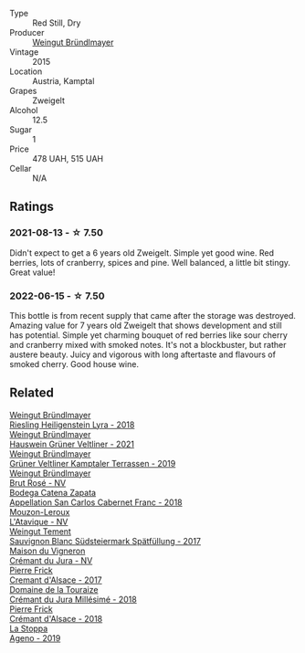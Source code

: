 #+attr_html: :class wine-main-image
[[file:/images/cd/d63749-d893-457a-b852-06a407e52c84/2022-06-16-07-13-05-3D4129EC-7C9D-440A-9C8D-43B7474C4789-1-105-c.webp]]

- Type :: Red Still, Dry
- Producer :: [[barberry:/producers/e63e9781-9e3f-43ae-b0b0-1366d808ab3e][Weingut Bründlmayer]]
- Vintage :: 2015
- Location :: Austria, Kamptal
- Grapes :: Zweigelt
- Alcohol :: 12.5
- Sugar :: 1
- Price :: 478 UAH, 515 UAH
- Cellar :: N/A

** Ratings

*** 2021-08-13 - ☆ 7.50

Didn't expect to get a 6 years old Zweigelt. Simple yet good wine. Red berries, lots of cranberry, spices and pine. Well balanced, a little bit stingy. Great value!

*** 2022-06-15 - ☆ 7.50

This bottle is from recent supply that came after the storage was destroyed. Amazing value for 7 years old Zweigelt that shows development and still has potential. Simple yet charming bouquet of red berries like sour cherry and cranberry mixed with smoked notes. It's not a blockbuster, but rather austere beauty. Juicy and vigorous with long aftertaste and flavours of smoked cherry. Good house wine.

** Related

#+begin_export html
<div class="flex-container">
  <a class="flex-item flex-item-left" href="/wines/021dfa5a-0340-4f00-bccd-50f5659f688d.html">
    <img class="flex-bottle" src="/images/02/1dfa5a-0340-4f00-bccd-50f5659f688d/2021-07-20-09-00-48-F1276577-0D94-4463-9535-1F184D94D686-1-105-c.webp"></img>
    <section class="h">Weingut Bründlmayer</section>
    <section class="h text-bolder">Riesling Heiligenstein Lyra - 2018</section>
  </a>

  <a class="flex-item flex-item-right" href="/wines/128c692e-8948-454f-bd6a-c03b1f29880d.html">
    <img class="flex-bottle" src="/images/12/8c692e-8948-454f-bd6a-c03b1f29880d/2022-06-28-07-01-52-1766C041-8346-4B4B-BFEF-9F62FBF31B52-1-105-c.webp"></img>
    <section class="h">Weingut Bründlmayer</section>
    <section class="h text-bolder">Hauswein Grüner Veltliner - 2021</section>
  </a>

  <a class="flex-item flex-item-left" href="/wines/6e9d1d22-6802-4fb7-a928-325b7f6ebf0e.html">
    <img class="flex-bottle" src="/images/6e/9d1d22-6802-4fb7-a928-325b7f6ebf0e/2021-08-14-10-46-59-82273708-1D6B-4994-9A84-77A739C376AA-1-105-c.webp"></img>
    <section class="h">Weingut Bründlmayer</section>
    <section class="h text-bolder">Grüner Veltliner Kamptaler Terrassen - 2019</section>
  </a>

  <a class="flex-item flex-item-right" href="/wines/9e046e12-6366-4d23-8657-ee421ad00794.html">
    <img class="flex-bottle" src="/images/9e/046e12-6366-4d23-8657-ee421ad00794/2021-09-03-08-37-02-5A2530A4-2F64-4C55-B5BA-4676ECE25E98-1-105-c.webp"></img>
    <section class="h">Weingut Bründlmayer</section>
    <section class="h text-bolder">Brut Rosé - NV</section>
  </a>

  <a class="flex-item flex-item-left" href="/wines/4e23b052-277f-40dc-8a71-52a5de7edd3f.html">
    <img class="flex-bottle" src="/images/unknown-wine.webp"></img>
    <section class="h">Bodega Catena Zapata</section>
    <section class="h text-bolder">Appellation San Carlos Cabernet Franc - 2018</section>
  </a>

  <a class="flex-item flex-item-right" href="/wines/509cf98c-c4b2-4ce2-ae02-73ff7e008cb5.html">
    <img class="flex-bottle" src="/images/50/9cf98c-c4b2-4ce2-ae02-73ff7e008cb5/2020-06-12-11-05-40-5E167167-FCFF-4037-B1A3-3B0B6C8EDBE1-1-105-c.webp"></img>
    <section class="h">Mouzon-Leroux</section>
    <section class="h text-bolder">L'Atavique - NV</section>
  </a>

  <a class="flex-item flex-item-left" href="/wines/67b1bff3-17d8-4eeb-b8b8-07030edb41ac.html">
    <img class="flex-bottle" src="/images/67/b1bff3-17d8-4eeb-b8b8-07030edb41ac/2021-08-14-10-17-40-6AB906D6-9AD1-499F-8B32-34F427389BC4-1-105-c.webp"></img>
    <section class="h">Weingut Tement</section>
    <section class="h text-bolder">Sauvignon Blanc Südsteiermark Spätfüllung - 2017</section>
  </a>

  <a class="flex-item flex-item-right" href="/wines/6c2c4740-c3e0-44e9-9617-6246498ca0d6.html">
    <img class="flex-bottle" src="/images/6c/2c4740-c3e0-44e9-9617-6246498ca0d6/2022-06-16-07-52-54-AA9F657A-02B4-4399-8E90-8F0EE0B2F1CF-1-105-c.webp"></img>
    <section class="h">Maison du Vigneron</section>
    <section class="h text-bolder">Crémant du Jura - NV</section>
  </a>

  <a class="flex-item flex-item-left" href="/wines/6ff8d6e2-d7c2-4ab2-b560-207caa4b3956.html">
    <img class="flex-bottle" src="/images/6f/f8d6e2-d7c2-4ab2-b560-207caa4b3956/2021-08-14-10-34-12-D3EC9F5B-BCBF-4593-8433-AABB64CC60E2-1-105-c.webp"></img>
    <section class="h">Pierre Frick</section>
    <section class="h text-bolder">Cremant d'Alsace - 2017</section>
  </a>

  <a class="flex-item flex-item-right" href="/wines/949e9fb7-b079-491d-9700-3af4e8545c97.html">
    <img class="flex-bottle" src="/images/94/9e9fb7-b079-491d-9700-3af4e8545c97/2021-06-23-08-54-25-332875C3-FF53-44C9-85F4-9E8C032D741F-1-105-c.webp"></img>
    <section class="h">Domaine de la Touraize</section>
    <section class="h text-bolder">Crémant du Jura Millésimé - 2018</section>
  </a>

  <a class="flex-item flex-item-left" href="/wines/c7e19cc8-0f99-46b2-9f84-5375c933b593.html">
    <img class="flex-bottle" src="/images/c7/e19cc8-0f99-46b2-9f84-5375c933b593/2022-06-16-08-44-58-3FAC1BB4-C275-4F3D-8D6F-FB4E7AE3B4F4-1-105-c.webp"></img>
    <section class="h">Pierre Frick</section>
    <section class="h text-bolder">Crémant d'Alsace - 2018</section>
  </a>

  <a class="flex-item flex-item-right" href="/wines/d760ef98-0e8f-457e-8e0c-d102169fe4bd.html">
    <img class="flex-bottle" src="/images/d7/60ef98-0e8f-457e-8e0c-d102169fe4bd/2021-05-26-08-28-17-4F28832C-5C44-4CE8-964E-CCFB81AEED26-1-105-c.webp"></img>
    <section class="h">La Stoppa</section>
    <section class="h text-bolder">Ageno - 2019</section>
  </a>

</div>
#+end_export
